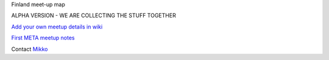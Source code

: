 Finland meet-up map

ALPHA VERSION - WE ARE COLLECTING THE STUFF TOGETHER

`Add your own meetup details in wiki <https://github.com/miohtama/finmeetup/wiki/Finland-meet-up-map>`_

`First META meetup notes <https://github.com/miohtama/finmeetup/wiki/Finland-META-meet-up-notes-30.8.2012>`_

Contact `Mikko <mikko@opensourcehacker.com>`_
